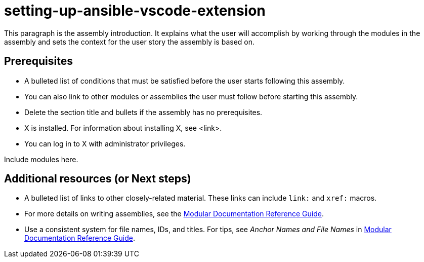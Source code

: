 ifdef::context[:parent-context-of-setting-up-ansible-vscode-extension: {context}]

:_content-type: ASSEMBLY

ifndef::context[]
[id="setting-up-ansible-vscode-extension"]
endif::[]
ifdef::context[]
[id="setting-up-ansible-vscode-extension_{context}"]
endif::[]
= setting-up-ansible-vscode-extension

:context: setting-up-ansible-vscode-extension

This paragraph is the assembly introduction. It explains what the user will accomplish by working through the modules in the assembly and sets the context for the user story the assembly is based on.

== Prerequisites

* A bulleted list of conditions that must be satisfied before the user starts following this assembly.
* You can also link to other modules or assemblies the user must follow before starting this assembly.
* Delete the section title and bullets if the assembly has no prerequisites.
* X is installed. For information about installing X, see <link>.
* You can log in to X with administrator privileges.

Include modules here.

[role="_additional-resources"]
== Additional resources (or Next steps)
* A bulleted list of links to other closely-related material. These links can include `link:` and `xref:` macros.
* For more details on writing assemblies, see the link:https://github.com/redhat-documentation/modular-docs#modular-documentation-reference-guide[Modular Documentation Reference Guide].
* Use a consistent system for file names, IDs, and titles. For tips, see _Anchor Names and File Names_ in link:https://github.com/redhat-documentation/modular-docs#modular-documentation-reference-guide[Modular Documentation Reference Guide].

ifdef::parent-context-of-setting-up-ansible-vscode-extension[:context: {parent-context-of-setting-up-ansible-vscode-extension}]
ifndef::parent-context-of-setting-up-ansible-vscode-extension[:!context:]


